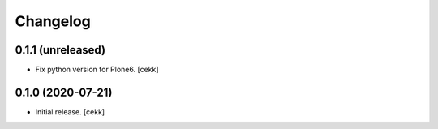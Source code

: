 Changelog
=========


0.1.1 (unreleased)
------------------

- Fix python version for Plone6.
  [cekk]

0.1.0 (2020-07-21)
------------------

- Initial release.
  [cekk]
